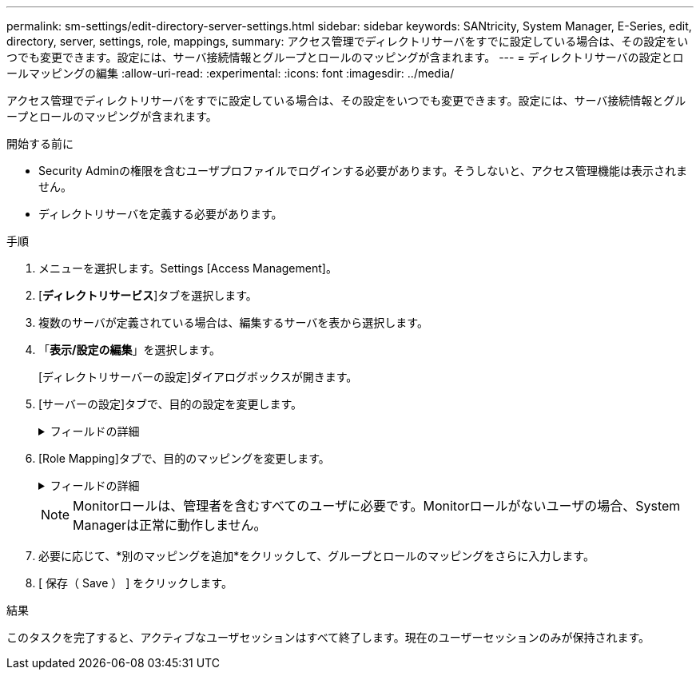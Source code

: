 ---
permalink: sm-settings/edit-directory-server-settings.html 
sidebar: sidebar 
keywords: SANtricity, System Manager, E-Series, edit, directory, server, settings, role, mappings, 
summary: アクセス管理でディレクトリサーバをすでに設定している場合は、その設定をいつでも変更できます。設定には、サーバ接続情報とグループとロールのマッピングが含まれます。 
---
= ディレクトリサーバの設定とロールマッピングの編集
:allow-uri-read: 
:experimental: 
:icons: font
:imagesdir: ../media/


[role="lead"]
アクセス管理でディレクトリサーバをすでに設定している場合は、その設定をいつでも変更できます。設定には、サーバ接続情報とグループとロールのマッピングが含まれます。

.開始する前に
* Security Adminの権限を含むユーザプロファイルでログインする必要があります。そうしないと、アクセス管理機能は表示されません。
* ディレクトリサーバを定義する必要があります。


.手順
. メニューを選択します。Settings [Access Management]。
. [*ディレクトリサービス*]タブを選択します。
. 複数のサーバが定義されている場合は、編集するサーバを表から選択します。
. 「*表示/設定の編集*」を選択します。
+
[ディレクトリサーバーの設定]ダイアログボックスが開きます。

. [サーバーの設定]タブで、目的の設定を変更します。
+
.フィールドの詳細
[%collapsible]
====
[cols="25h,~"]
|===
| 設定 | 製品説明 


 a| 
*構成設定*



 a| 
ドメイン
 a| 
LDAPサーバのドメイン名。ドメインを複数入力する場合は、カンマで区切って入力します。ドメイン名は、ログイン（_username_@_domain_）で、認証するディレクトリサーバを指定するために使用されます。



 a| 
サーバURL
 a| 
LDAPサーバにアクセスするためのURL（の形式） `ldap[s]://host:port`。



 a| 
バインドアカウント（オプション）
 a| 
LDAPサーバに対する検索クエリおよびグループ内の検索に使用する読み取り専用ユーザアカウント。



 a| 
バインドパスワード（オプション）
 a| 
バインドアカウントのパスワード。（このフィールドは、バインドアカウントを入力すると表示されます）。



 a| 
保存する前にサーバ接続をテストする
 a| 
ストレージアレイがLDAPサーバと通信できるかどうかを確認します。このテストは、ダイアログボックスの下部にある*保存*（* Save *）をクリックすると実行されます。このチェックボックスを選択してテストに失敗した場合、設定は変更されません。設定を編集するには、エラーを解決するか、チェックボックスを選択解除してテストをスキップする必要があります。



 a| 
*権限の設定*



 a| 
検索ベースDN
 a| 
ユーザを検索するLDAPコンテキスト。通常はの形式です。 `CN=Users, DC=cpoc, DC=local`



 a| 
ユーザ名属性
 a| 
認証用のユーザIDにバインドされた属性。例： `sAMAccountName`。



 a| 
グループ属性
 a| 
ユーザのグループ属性のリスト。グループとロールのマッピングに使用されます。例： `memberOf, managedObjects`。

|===
====
. [Role Mapping]タブで、目的のマッピングを変更します。
+
.フィールドの詳細
[%collapsible]
====
[cols="25h,~"]
|===
| 設定 | 製品説明 


 a| 
*マッピング*



 a| 
グループDN
 a| 
マッピングするLDAPユーザグループのドメイン名。正規表現がサポートされています。(`\`正規表現パターンに含まれていない特殊な正規表現文字は、バックスラッシュでエスケープする必要があります。\.[]{}()<>*+-=!?^$|



 a| 
役割
 a| 
グループDNにマッピングするストレージアレイのロール。このグループに含めるロールをそれぞれ個別に選択する必要があります。MonitorロールはSANtricity System Managerにログインするため必要なロールであり、他のロールと一緒に指定する必要があります。ストレージアレイのロールには次のものがあります。

** * Storage admin *--ストレージ・オブジェクト（ボリュームやディスク・プールなど）への読み取り/書き込みのフル・アクセス。セキュリティ構成へのアクセスはありません。
** * Security admin *--アクセス管理、証明書管理、監査ログ管理のセキュリティ構成へのアクセス、および従来の管理インターフェイス（SYMbol）のオン/オフの切り替え機能。
** * Support admin *--ストレージアレイのすべてのハードウェアリソース、障害データ、MELイベント、およびコントローラファームウェアアップグレードへのアクセス。ストレージオブジェクトやセキュリティ設定にはアクセスできません。
** *Monitor *--すべてのストレージオブジェクトへの読み取り専用アクセスが可能ですが、セキュリティ設定へのアクセスはありません。


|===
====
+
[NOTE]
====
Monitorロールは、管理者を含むすべてのユーザに必要です。Monitorロールがないユーザの場合、System Managerは正常に動作しません。

====
. 必要に応じて、*別のマッピングを追加*をクリックして、グループとロールのマッピングをさらに入力します。
. [ 保存（ Save ） ] をクリックします。


.結果
このタスクを完了すると、アクティブなユーザセッションはすべて終了します。現在のユーザーセッションのみが保持されます。
